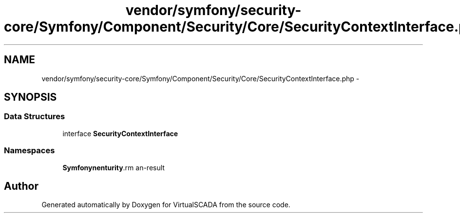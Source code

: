 .TH "vendor/symfony/security-core/Symfony/Component/Security/Core/SecurityContextInterface.php" 3 "Tue Apr 14 2015" "Version 1.0" "VirtualSCADA" \" -*- nroff -*-
.ad l
.nh
.SH NAME
vendor/symfony/security-core/Symfony/Component/Security/Core/SecurityContextInterface.php \- 
.SH SYNOPSIS
.br
.PP
.SS "Data Structures"

.in +1c
.ti -1c
.RI "interface \fBSecurityContextInterface\fP"
.br
.in -1c
.SS "Namespaces"

.in +1c
.ti -1c
.RI " \fBSymfony\\Component\\Security\\Core\fP"
.br
.in -1c
.SH "Author"
.PP 
Generated automatically by Doxygen for VirtualSCADA from the source code\&.
